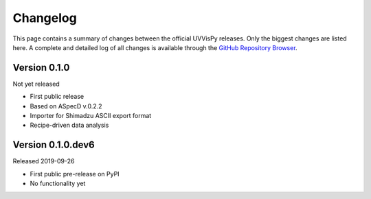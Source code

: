 =========
Changelog
=========

This page contains a summary of changes between the official UVVisPy releases. Only the biggest changes are listed here. A complete and detailed log of all changes is available through the `GitHub Repository Browser <https://github.com/tillbiskup/uvvispy/commits/master>`_.


Version 0.1.0
=============

Not yet released

* First public release
* Based on ASpecD v.0.2.2
* Importer for Shimadzu ASCII export format
* Recipe-driven data analysis


Version 0.1.0.dev6
==================

Released 2019-09-26

* First public pre-release on PyPI
* No functionality yet

